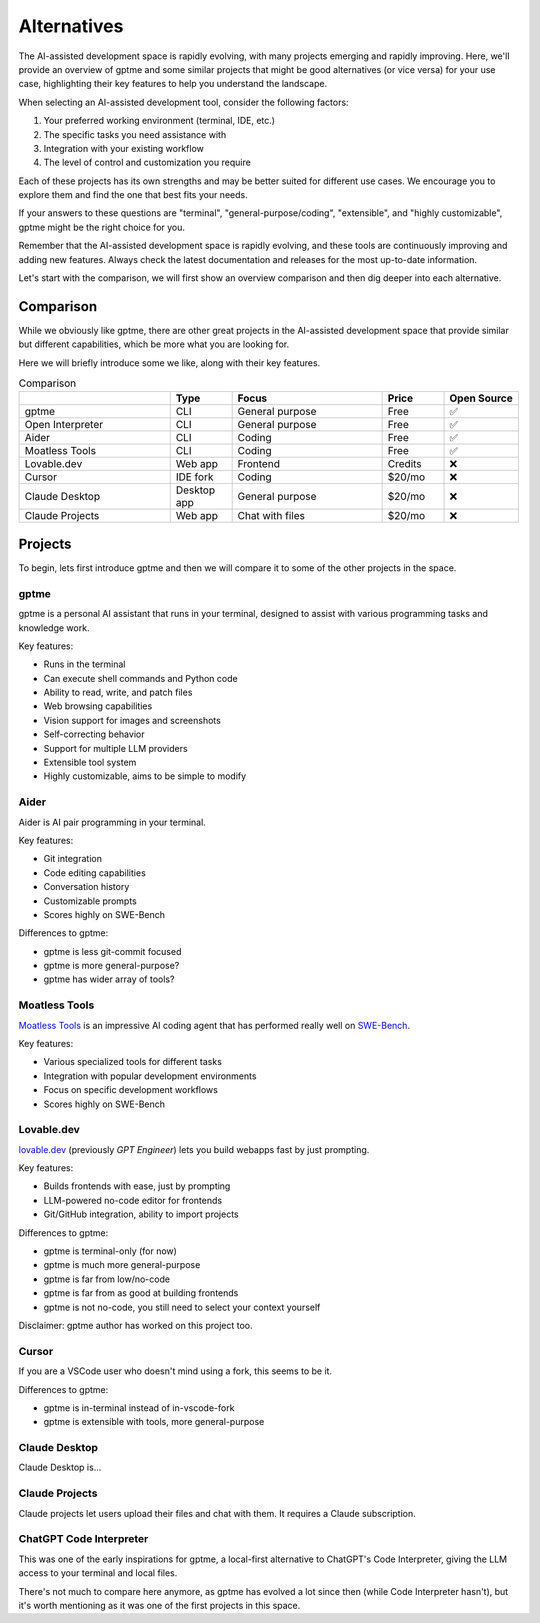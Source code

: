 Alternatives
============

The AI-assisted development space is rapidly evolving, with many projects emerging and rapidly improving. Here, we'll provide an overview of gptme and some similar projects that might be good alternatives (or vice versa) for your use case, highlighting their key features to help you understand the landscape.

When selecting an AI-assisted development tool, consider the following factors:

1. Your preferred working environment (terminal, IDE, etc.)
2. The specific tasks you need assistance with
3. Integration with your existing workflow
4. The level of control and customization you require

Each of these projects has its own strengths and may be better suited for different use cases. We encourage you to explore them and find the one that best fits your needs.

If your answers to these questions are "terminal", "general-purpose/coding", "extensible", and "highly customizable", gptme might be the right choice for you.

Remember that the AI-assisted development space is rapidly evolving, and these tools are continuously improving and adding new features. Always check the latest documentation and releases for the most up-to-date information.

Let's start with the comparison, we will first show an overview comparison and then dig deeper into each alternative.

Comparison
----------

While we obviously like gptme, there are other great projects in the AI-assisted development space that provide similar but different capabilities, which be more what you are looking for.

Here we will briefly introduce some we like, along with their key features.

.. |nbsp| unicode:: 0xA0
   :trim:

.. list-table:: Comparison
   :widths: 25 10 25 10 10
   :header-rows: 1

   * -
     - Type
     - Focus
     - Price
     - Open |nbsp| Source
   * - gptme
     - CLI
     - General purpose
     - Free
     - ✅
   * - Open Interpreter
     - CLI
     - General purpose
     - Free
     - ✅
   * - Aider
     - CLI
     - Coding
     - Free
     - ✅
   * - Moatless Tools
     - CLI
     - Coding
     - Free
     - ✅
   * - Lovable.dev
     - Web app
     - Frontend
     - Credits
     - ❌
   * - Cursor
     - IDE fork
     - Coding
     - $20/mo
     - ❌
   * - Claude Desktop
     - Desktop app
     - General purpose
     - $20/mo
     - ❌
   * - Claude Projects
     - Web app
     - Chat with files
     - $20/mo
     - ❌


Projects
--------

To begin, lets first introduce gptme and then we will compare it to some of the other projects in the space.

gptme
^^^^^

gptme is a personal AI assistant that runs in your terminal, designed to assist with various programming tasks and knowledge work.

Key features:

- Runs in the terminal
- Can execute shell commands and Python code
- Ability to read, write, and patch files
- Web browsing capabilities
- Vision support for images and screenshots
- Self-correcting behavior
- Support for multiple LLM providers
- Extensible tool system
- Highly customizable, aims to be simple to modify

Aider
^^^^^

Aider is AI pair programming in your terminal.

Key features:

- Git integration
- Code editing capabilities
- Conversation history
- Customizable prompts
- Scores highly on SWE-Bench

Differences to gptme:

- gptme is less git-commit focused
- gptme is more general-purpose?
- gptme has wider array of tools?

Moatless Tools
^^^^^^^^^^^^^^

`Moatless Tools <https://github.com/aorwall/moatless-tools>`_ is an impressive AI coding agent that has performed really well on `SWE-Bench <https://www.swebench.com/>`_.

Key features:

- Various specialized tools for different tasks
- Integration with popular development environments
- Focus on specific development workflows
- Scores highly on SWE-Bench

Lovable.dev
^^^^^^^^^^^

`lovable.dev <https://lovable.dev>`_ (previously `GPT Engineer`) lets you build webapps fast by just prompting.

Key features:

- Builds frontends with ease, just by prompting
- LLM-powered no-code editor for frontends
- Git/GitHub integration, ability to import projects

Differences to gptme:

- gptme is terminal-only (for now)
- gptme is much more general-purpose
- gptme is far from low/no-code
- gptme is far from as good at building frontends
- gptme is not no-code, you still need to select your context yourself

Disclaimer: gptme author has worked on this project too.

Cursor
^^^^^^

If you are a VSCode user who doesn't mind using a fork, this seems to be it.

Differences to gptme:

- gptme is in-terminal instead of in-vscode-fork
- gptme is extensible with tools, more general-purpose

Claude Desktop
^^^^^^^^^^^^^^

Claude Desktop is...


Claude Projects
^^^^^^^^^^^^^^^

Claude projects let users upload their files and chat with them. It requires a Claude subscription.


ChatGPT Code Interpreter
^^^^^^^^^^^^^^^^^^^^^^^^

This was one of the early inspirations for gptme, a local-first alternative to ChatGPT's Code Interpreter, giving the LLM access to your terminal and local files.

There's not much to compare here anymore, as gptme has evolved a lot since then (while Code Interpreter hasn't), but it's worth mentioning as it was one of the first projects in this space.
